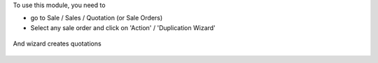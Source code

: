 To use this module, you need to

* go to Sale / Sales / Quotation (or Sale Orders)

* Select any sale order and click on 'Action' / 'Duplication Wizard'

.. figure:: ../static/description/sale_order_duplication_wizard_form.png

And wizard creates quotations

.. figure:: ../static/description/quotations_created_with_wizard.png
